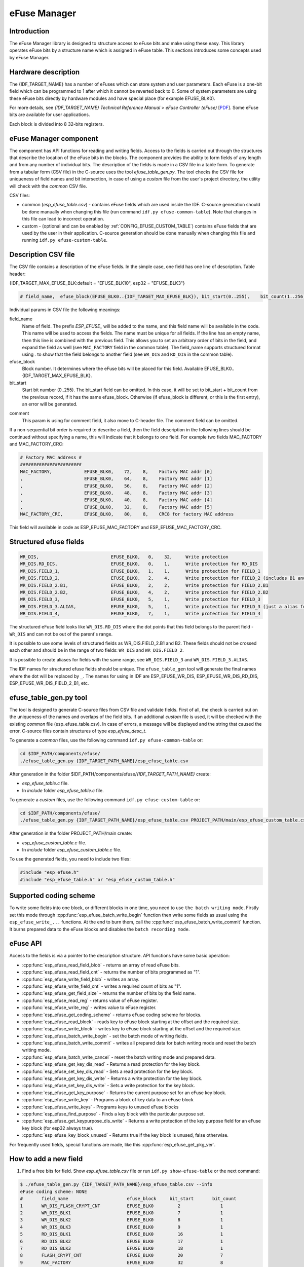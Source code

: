 eFuse Manager
=============


Introduction
------------

The eFuse Manager library is designed to structure access to eFuse bits and make using these easy. This library operates eFuse bits by a structure name which is assigned in eFuse table. This sections introduces some concepts used by eFuse Manager.


Hardware description
--------------------

The {IDF_TARGET_NAME} has a number of eFuses which can store system and user parameters. Each eFuse is a one-bit field which can be programmed to 1 after which it cannot be reverted back to 0.
Some of system parameters are using these eFuse bits directly by hardware modules and have special place (for example EFUSE_BLK0).

For more details, see *{IDF_TARGET_NAME} Technical Reference Manual* > *eFuse Controller (eFuse)* [`PDF <{IDF_TARGET_TRM_EN_URL}#efuse>`__]. Some eFuse bits are available for user applications.

.. only:: esp32

    {IDF_TARGET_NAME} has 4 eFuse blocks each of the size of 256 bits (not all bits are available):

    * EFUSE_BLK0 is used entirely for system purposes;
    * EFUSE_BLK1 is used for flash encrypt key. If not using that Flash Encryption feature, they can be used for another purpose;
    * EFUSE_BLK2 is used for security boot key. If not using that Secure Boot feature, they can be used for another purpose;
    * EFUSE_BLK3 can be partially reserved for the custom MAC address, or used entirely for user application. Note that some bits are already used in IDF.

.. only:: not esp32

    {IDF_TARGET_NAME} has 11 eFuse blocks each of the size of 256 bits (not all bits are available):

    * EFUSE_BLK0 is used entirely for system purposes;
    * EFUSE_BLK1 is used entirely for system purposes;
    * EFUSE_BLK2 is used entirely for system purposes;
    * EFUSE_BLK3 or EFUSE_BLK_USER_DATA can be used for user purposes;
    * EFUSE_BLK4 or EFUSE_BLK_KEY0 can be used as key (for secure_boot or flash_encryption) or for user purposes;
    * EFUSE_BLK5 or EFUSE_BLK_KEY1 can be used as key (for secure_boot or flash_encryption) or for user purposes;
    * EFUSE_BLK6 or EFUSE_BLK_KEY2 can be used as key (for secure_boot or flash_encryption) or for user purposes;
    * EFUSE_BLK7 or EFUSE_BLK_KEY3 can be used as key (for secure_boot or flash_encryption) or for user purposes;
    * EFUSE_BLK8 or EFUSE_BLK_KEY4 can be used as key (for secure_boot or flash_encryption) or for user purposes;
    * EFUSE_BLK9 or EFUSE_BLK_KEY5 can be used as key (for secure_boot or flash_encryption) or for user purposes;
    * EFUSE_BLK10 or EFUSE_BLK_SYS_DATA_PART2 is reseved for system purposes.


Each block is divided into 8 32-bits registers.


eFuse Manager component
-----------------------

The component has API functions for reading and writing fields. Access to the fields is carried out through the structures that describe the location of the eFuse bits in the blocks. The component provides the ability to form fields of any length and from any number of individual bits. The description of the fields is made in a CSV file in a table form. To generate from a tabular form (CSV file) in the C-source uses the tool `efuse_table_gen.py`. The tool checks the CSV file for uniqueness of field names and bit intersection, in case of using a `custom` file from the user's project directory, the utility will check with the `common` CSV file.

CSV files:

* common (`esp_efuse_table.csv`) - contains eFuse fields which are used inside the IDF. C-source generation should be done manually when changing this file (run command ``idf.py efuse-common-table``). Note that changes in this file can lead to incorrect operation.
* custom - (optional and can be enabled by :ref:`CONFIG_EFUSE_CUSTOM_TABLE`) contains eFuse fields that are used by the user in their application. C-source generation should be done manually when changing this file and running ``idf.py efuse-custom-table``.


Description CSV file
--------------------

The CSV file contains a description of the eFuse fields. In the simple case, one field has one line of description.
Table header:

{IDF_TARGET_MAX_EFUSE_BLK:default = "EFUSE_BLK10", esp32 = "EFUSE_BLK3"}

.. code-block:: none

    # field_name,  efuse_block(EFUSE_BLK0..{IDF_TARGET_MAX_EFUSE_BLK}), bit_start(0..255),    bit_count(1..256),        comment

Individual params in CSV file the following meanings:

field_name
    Name of field. The prefix `ESP_EFUSE_` will be added to the name, and this field name will be available in the code. This name will be used to access the fields. The name must be unique for all fields. If the line has an empty name, then this line is combined with the previous field. This allows you to set an arbitrary order of bits in the field, and expand the field as well (see ``MAC_FACTORY`` field in the common table). The field_name supports structured format using `.` to show that the field belongs to another field (see ``WR_DIS`` and ``RD_DIS`` in the common table).

efuse_block
    Block number. It determines where the eFuse bits will be placed for this field. Available EFUSE_BLK0..{IDF_TARGET_MAX_EFUSE_BLK}.

bit_start
    Start bit number (0..255). The bit_start field can be omitted. In this case, it will be set to bit_start + bit_count from the previous record, if it has the same efuse_block. Otherwise (if efuse_block is different, or this is the first entry), an error will be generated.

.. only:: esp32

    bit_count
        The number of bits to use in this field (1..-). This parameter can not be omitted. This field also may be ``MAX_BLK_LEN`` in this case, the field length will have the maximum block length, taking into account the coding scheme (applicable for ``ESP_EFUSE_SECURE_BOOT_KEY`` and ``ESP_EFUSE_ENCRYPT_FLASH_KEY`` fields). The value ``MAX_BLK_LEN`` depends on :ref:`CONFIG_EFUSE_CODE_SCHEME_SELECTOR`, will be replaced with "None" - 256, "3/4" - 192, "REPEAT" - 128.

.. only:: not esp32

    bit_count
        The number of bits to use in this field (1..-). This parameter can not be omitted. This field also may be ``MAX_BLK_LEN`` in this case, the field length will have the maximum block length.

comment
    This param is using for comment field, it also move to C-header file. The comment field can be omitted.

If a non-sequential bit order is required to describe a field, then the field description in the following lines should be continued without specifying a name, this will indicate that it belongs to one field. For example two fields MAC_FACTORY and MAC_FACTORY_CRC:

.. code-block:: none

    # Factory MAC address #
    #######################
    MAC_FACTORY,            EFUSE_BLK0,    72,    8,    Factory MAC addr [0]
    ,                       EFUSE_BLK0,    64,    8,    Factory MAC addr [1]
    ,                       EFUSE_BLK0,    56,    8,    Factory MAC addr [2]
    ,                       EFUSE_BLK0,    48,    8,    Factory MAC addr [3]
    ,                       EFUSE_BLK0,    40,    8,    Factory MAC addr [4]
    ,                       EFUSE_BLK0,    32,    8,    Factory MAC addr [5]
    MAC_FACTORY_CRC,        EFUSE_BLK0,    80,    8,    CRC8 for factory MAC address

This field will available in code as ESP_EFUSE_MAC_FACTORY and ESP_EFUSE_MAC_FACTORY_CRC.

Structured efuse fields
-----------------------

.. code-block:: none

    WR_DIS,                           EFUSE_BLK0,   0,    32,     Write protection
    WR_DIS.RD_DIS,                    EFUSE_BLK0,   0,    1,      Write protection for RD_DIS
    WR_DIS.FIELD_1,                   EFUSE_BLK0,   1,    1,      Write protection for FIELD_1
    WR_DIS.FIELD_2,                   EFUSE_BLK0,   2,    4,      Write protection for FIELD_2 (includes B1 and B2)
    WR_DIS.FIELD_2.B1,                EFUSE_BLK0,   2,    2,      Write protection for FIELD_2.B1
    WR_DIS.FIELD_2.B2,                EFUSE_BLK0,   4,    2,      Write protection for FIELD_2.B2
    WR_DIS.FIELD_3,                   EFUSE_BLK0,   5,    1,      Write protection for FIELD_3
    WR_DIS.FIELD_3.ALIAS,             EFUSE_BLK0,   5,    1,      Write protection for FIELD_3 (just a alias for WR_DIS.FIELD_3)
    WR_DIS.FIELD_4,                   EFUSE_BLK0,   7,    1,      Write protection for FIELD_4

The structured eFuse field looks like ``WR_DIS.RD_DIS`` where the dot points that this field belongs to the parent field - ``WR_DIS`` and can not be out of the parent's range.

It is possible to use some levels of structured fields as WR_DIS.FIELD_2.B1 and B2. These fields should not be crossed each other and should be in the range of two fields: ``WR_DIS`` and ``WR_DIS.FIELD_2``.

It is possible to create aliases for fields with the same range, see ``WR_DIS.FIELD_3`` and ``WR_DIS.FIELD_3.ALIAS``.

The IDF names for structured efuse fields should be unique. The ``efuse_table_gen`` tool will generate the final names where the dot will be replaced by ``_``. The names for using in IDF are ESP_EFUSE_WR_DIS, ESP_EFUSE_WR_DIS_RD_DIS, ESP_EFUSE_WR_DIS_FIELD_2_B1, etc.

efuse_table_gen.py tool
-----------------------

The tool is designed to generate C-source files from CSV file and validate fields. First of all, the check is carried out on the uniqueness of the names and overlaps of the field bits. If an additional `custom` file is used, it will be checked with the existing `common` file (esp_efuse_table.csv). In case of errors, a message will be displayed and the string that caused the error. C-source files contain structures of type `esp_efuse_desc_t`.

To generate a `common` files, use the following command ``idf.py efuse-common-table`` or:

.. code-block:: bash

    cd $IDF_PATH/components/efuse/
    ./efuse_table_gen.py {IDF_TARGET_PATH_NAME}/esp_efuse_table.csv

After generation in the folder $IDF_PATH/components/efuse/`{IDF_TARGET_PATH_NAME}` create:

* `esp_efuse_table.c` file.
* In `include` folder `esp_efuse_table.c` file.

To generate a `custom` files, use the following command ``idf.py efuse-custom-table`` or:

.. code-block:: bash

    cd $IDF_PATH/components/efuse/
    ./efuse_table_gen.py {IDF_TARGET_PATH_NAME}/esp_efuse_table.csv PROJECT_PATH/main/esp_efuse_custom_table.csv

After generation in the folder PROJECT_PATH/main create:

* `esp_efuse_custom_table.c` file.
* In `include` folder `esp_efuse_custom_table.c` file.

To use the generated fields, you need to include two files:

.. code-block:: c

    #include "esp_efuse.h"
    #include "esp_efuse_table.h" or "esp_efuse_custom_table.h"


Supported coding scheme
-----------------------

.. only:: esp32

    eFuse have three coding schemes:

    * ``None`` (value 0).
    * ``3/4`` (value 1).
    * ``Repeat`` (value 2).

    The coding scheme affects only EFUSE_BLK1, EFUSE_BLK2 and EFUSE_BLK3 blocks. EUSE_BLK0 block always has a coding scheme ``None``.
    Coding changes the number of bits that can be written into a block, the block length is constant 256, some of these bits are used for encoding and not avaliable for the user.

    When using a coding scheme, the length of the payload that can be written is limited (for more details ``20.3.1.3 System Parameter coding_scheme``):

    * None 256 bits.
    * 3/4 192 bits.
    * Repeat 128 bits.

    You can find out the coding scheme of your chip:

    * run a ``espefuse.py -p PORT summary`` command.
    * from ``esptool`` utility logs (during flashing).
    * calling the function in the code :cpp:func:`esp_efuse_get_coding_scheme` for the EFUSE_BLK3 block.

    eFuse tables must always comply with the coding scheme in the chip. There is an :ref:`CONFIG_EFUSE_CODE_SCHEME_SELECTOR` option to select the coding type for tables in a Kconfig. When generating source files, if your tables do not follow the coding scheme, an error message will be displayed. Adjust the length or offset fields.
    If your program was compiled with ``None`` encoding and ``3/4`` is used in the chip, then the ``ESP_ERR_CODING`` error may occur when calling the eFuse API (the field is outside the block boundaries). If the field matches the new block boundaries, then the API will work without errors.

    Also, 3/4 coding scheme imposes restrictions on writing bits belonging to one coding unit. The whole block with a length of 256 bits is divided into 4 coding units, and in each coding unit there are 6 bytes of useful data and 2 service bytes. These 2 service bytes contain the checksum of the previous 6 data bytes.

    It turns out that only one field can be written into one coding unit. Repeated rewriting in one coding unit is prohibited. But if the record was made in advance or through a :cpp:func:`esp_efuse_write_block` function, then reading the fields belonging to one coding unit is possible.

    In case ``3/4`` coding scheme, the writing process is divided into the coding units and we can not use the usual mode of writing some fields. We can prepare all the data for writing and burn it in one time. You can also use this mode for ``None`` coding scheme but it is not necessary. It is important for ``3/4`` coding scheme.
    ``The batch writing mode`` blocks ``esp_efuse_read_...`` operations.

    After changing the coding scheme, run ``efuse_common_table`` and ``efuse_custom_table`` commands to check the tables of the new coding scheme.

.. only:: not esp32

    Coding schemes are used to protect against data corruption. {IDF_TARGET_NAME} supports two coding schemes:

    * ``None``. EFUSE_BLK0 is stored with four backups, meaning each bit is stored four times. This backup scheme is automatically applied by the hardware and is not visible to software. EFUSE_BLK0 can be written many times.
    * ``RS``. EFUSE_BLK1 - EFUSE_BLK10 use Reed-Solomon coding scheme that supports up to 5 bytes of automatic error correction. Software will encode the 32-byte EFUSE_BLKx using RS (44, 32) to generate a 12-byte check code, and then burn the EFUSE_BLKx and the check code into eFuse at the same time. The eFuse Controller automatically decodes the RS encoding and applies error correction when reading back the eFuse block. Because the RS check codes are generated across the entire 256-bit eFuse block, each block can only be written to one time.

To write some fields into one block, or different blocks in one time, you need to use ``the batch writing mode``. Firstly set this mode through :cpp:func:`esp_efuse_batch_write_begin` function then write some fields as usual using the ``esp_efuse_write_...`` functions. At the end to burn them, call the :cpp:func:`esp_efuse_batch_write_commit` function. It burns prepared data to the eFuse blocks and disables the ``batch recording mode``.

eFuse API
---------

Access to the fields is via a pointer to the description structure. API functions have some basic operation:

* :cpp:func:`esp_efuse_read_field_blob` - returns an array of read eFuse bits.
* :cpp:func:`esp_efuse_read_field_cnt` - returns the number of bits programmed as "1".
* :cpp:func:`esp_efuse_write_field_blob` - writes an array.
* :cpp:func:`esp_efuse_write_field_cnt` - writes a required count of bits as "1".
* :cpp:func:`esp_efuse_get_field_size` - returns the number of bits by the field name.
* :cpp:func:`esp_efuse_read_reg` - returns value of eFuse register.
* :cpp:func:`esp_efuse_write_reg` - writes value to eFuse register.
* :cpp:func:`esp_efuse_get_coding_scheme` - returns eFuse coding scheme for blocks.
* :cpp:func:`esp_efuse_read_block` - reads key to eFuse block starting at the offset and the required size.
* :cpp:func:`esp_efuse_write_block` - writes key to eFuse block starting at the offset and the required size.
* :cpp:func:`esp_efuse_batch_write_begin` - set the batch mode of writing fields.
* :cpp:func:`esp_efuse_batch_write_commit` - writes all prepared data for batch writing mode and reset the batch writing mode.
* :cpp:func:`esp_efuse_batch_write_cancel` - reset the batch writing mode and prepared data.
* :cpp:func:`esp_efuse_get_key_dis_read` - Returns a read protection for the key block.
* :cpp:func:`esp_efuse_set_key_dis_read` - Sets a read protection for the key block.
* :cpp:func:`esp_efuse_get_key_dis_write` - Returns a write protection for the key block.
* :cpp:func:`esp_efuse_set_key_dis_write` - Sets a write protection for the key block.
* :cpp:func:`esp_efuse_get_key_purpose` - Returns the current purpose set for an eFuse key block.
* :cpp:func:`esp_efuse_write_key` - Programs a block of key data to an eFuse block
* :cpp:func:`esp_efuse_write_keys` - Programs keys to unused eFuse blocks
* :cpp:func:`esp_efuse_find_purpose` - Finds a key block with the particular purpose set.
* :cpp:func:`esp_efuse_get_keypurpose_dis_write` - Returns a write protection of the key purpose field for an eFuse key block (for esp32 always true).
* :cpp:func:`esp_efuse_key_block_unused` - Returns true if the key block is unused, false otherwise.

For frequently used fields, special functions are made, like this :cpp:func:`esp_efuse_get_pkg_ver`.

.. only:: not esp32

    eFuse API for keys
    ------------------

    EFUSE_BLK_KEY0 - EFUSE_BLK_KEY5 are intended to keep up to 6 keys with a length of 256-bits. Each key has an ``ESP_EFUSE_KEY_PURPOSE_x`` field which defines the purpose of these keys. The purpose field is described in :cpp:type:`esp_efuse_purpose_t`.

    The purposes like ``ESP_EFUSE_KEY_PURPOSE_XTS_AES_...`` are used for flash encryption.

    The purposes like ``ESP_EFUSE_KEY_PURPOSE_SECURE_BOOT_DIGEST...`` are used for secure boot.

    There are some eFuse APIs useful to work with states of keys.

    * :cpp:func:`esp_efuse_get_purpose_field` - Returns a pointer to a key purpose for an eFuse key block.
    * :cpp:func:`esp_efuse_get_key` - Returns a pointer to a key block.
    * :cpp:func:`esp_efuse_set_key_purpose` - Sets a key purpose for an eFuse key block.
    * :cpp:func:`esp_efuse_set_keypurpose_dis_write` - Sets a write protection of the key purpose field for an eFuse key block.
    * :cpp:func:`esp_efuse_find_unused_key_block` - Search for an unused key block and return the first one found.
    * :cpp:func:`esp_efuse_count_unused_key_blocks` - Returns the number of unused eFuse key blocks in the range EFUSE_BLK_KEY0..EFUSE_BLK_KEY_MAX
    * :cpp:func:`esp_efuse_get_digest_revoke` - Returns the status of the Secure Boot public key digest revocation bit.
    * :cpp:func:`esp_efuse_set_digest_revoke` - Sets the Secure Boot public key digest revocation bit.
    * :cpp:func:`esp_efuse_get_write_protect_of_digest_revoke` - Returns a write protection of the Secure Boot public key digest revocation bit.
    * :cpp:func:`esp_efuse_set_write_protect_of_digest_revoke` - Sets a write protection of the Secure Boot public key digest revocation bit.


How to add a new field
----------------------

1. Find a free bits for field. Show `esp_efuse_table.csv` file or run ``idf.py show-efuse-table`` or the next command:

.. code-block:: none

    $ ./efuse_table_gen.py {IDF_TARGET_PATH_NAME}/esp_efuse_table.csv --info
    eFuse coding scheme: NONE
    #       field_name                      efuse_block     bit_start       bit_count
    1       WR_DIS_FLASH_CRYPT_CNT          EFUSE_BLK0         2               1
    2       WR_DIS_BLK1                     EFUSE_BLK0         7               1
    3       WR_DIS_BLK2                     EFUSE_BLK0         8               1
    4       WR_DIS_BLK3                     EFUSE_BLK0         9               1
    5       RD_DIS_BLK1                     EFUSE_BLK0         16              1
    6       RD_DIS_BLK2                     EFUSE_BLK0         17              1
    7       RD_DIS_BLK3                     EFUSE_BLK0         18              1
    8       FLASH_CRYPT_CNT                 EFUSE_BLK0         20              7
    9       MAC_FACTORY                     EFUSE_BLK0         32              8
    10      MAC_FACTORY                     EFUSE_BLK0         40              8
    11      MAC_FACTORY                     EFUSE_BLK0         48              8
    12      MAC_FACTORY                     EFUSE_BLK0         56              8
    13      MAC_FACTORY                     EFUSE_BLK0         64              8
    14      MAC_FACTORY                     EFUSE_BLK0         72              8
    15      MAC_FACTORY_CRC                 EFUSE_BLK0         80              8
    16      CHIP_VER_DIS_APP_CPU            EFUSE_BLK0         96              1
    17      CHIP_VER_DIS_BT                 EFUSE_BLK0         97              1
    18      CHIP_VER_PKG                    EFUSE_BLK0        105              3
    19      CHIP_CPU_FREQ_LOW               EFUSE_BLK0        108              1
    20      CHIP_CPU_FREQ_RATED             EFUSE_BLK0        109              1
    21      CHIP_VER_REV1                   EFUSE_BLK0        111              1
    22      ADC_VREF_AND_SDIO_DREF          EFUSE_BLK0        136              6
    23      XPD_SDIO_REG                    EFUSE_BLK0        142              1
    24      SDIO_TIEH                       EFUSE_BLK0        143              1
    25      SDIO_FORCE                      EFUSE_BLK0        144              1
    26      ENCRYPT_CONFIG                  EFUSE_BLK0        188              4
    27      CONSOLE_DEBUG_DISABLE           EFUSE_BLK0        194              1
    28      ABS_DONE_0                      EFUSE_BLK0        196              1
    29      DISABLE_JTAG                    EFUSE_BLK0        198              1
    30      DISABLE_DL_ENCRYPT              EFUSE_BLK0        199              1
    31      DISABLE_DL_DECRYPT              EFUSE_BLK0        200              1
    32      DISABLE_DL_CACHE                EFUSE_BLK0        201              1
    33      ENCRYPT_FLASH_KEY               EFUSE_BLK1         0              256
    34      SECURE_BOOT_KEY                 EFUSE_BLK2         0              256
    35      MAC_CUSTOM_CRC                  EFUSE_BLK3         0               8
    36      MAC_CUSTOM                      EFUSE_BLK3         8               48
    37      ADC1_TP_LOW                     EFUSE_BLK3         96              7
    38      ADC1_TP_HIGH                    EFUSE_BLK3        103              9
    39      ADC2_TP_LOW                     EFUSE_BLK3        112              7
    40      ADC2_TP_HIGH                    EFUSE_BLK3        119              9
    41      SECURE_VERSION                  EFUSE_BLK3        128              32
    42      MAC_CUSTOM_VER                  EFUSE_BLK3        184              8

    Used bits in eFuse table:
    EFUSE_BLK0
    [2 2] [7 9] [16 18] [20 27] [32 87] [96 97] [105 109] [111 111] [136 144] [188 191] [194 194] [196 196] [198 201]

    EFUSE_BLK1
    [0 255]

    EFUSE_BLK2
    [0 255]

    EFUSE_BLK3
    [0 55] [96 159] [184 191]

    Note: Not printed ranges are free for using. (bits in EFUSE_BLK0 are reserved for Espressif)

    Parsing eFuse CSV input file $IDF_PATH/components/efuse/{IDF_TARGET_PATH_NAME}/esp_efuse_table.csv ...
    Verifying eFuse table...


The number of bits not included in square brackets is free (bits in EFUSE_BLK0 are reserved for Espressif). All fields are checked for overlapping.

2. Fill a line for field: field_name, efuse_block, bit_start, bit_count, comment.

3. Run a ``show_efuse_table`` command to check eFuse table. To generate source files run ``efuse_common_table`` or ``efuse_custom_table`` command.

Debug eFuse & Unit tests
------------------------

Virtual eFuses
^^^^^^^^^^^^^^

The Kconfig option :ref:`CONFIG_EFUSE_VIRTUAL` will virtualize eFuse values inside the eFuse Manager, so writes are emulated and no eFuse values are permanently changed. This can be useful for debugging app and unit tests.
During startup, the eFuses are copied to RAM. All eFuse operations (read and write) are performed with RAM instead of the real eFuse registers.

In addition to the :ref:`CONFIG_EFUSE_VIRTUAL` option there is :ref:`CONFIG_EFUSE_VIRTUAL_KEEP_IN_FLASH` option that adds a feature to keep eFuses in flash memory. To use this mode the partition_table should have the `efuse` partition. partition.csv: ``"efuse_em, data, efuse,   ,   0x2000,"``.
During startup, the eFuses are copied from flash or, in case if flash is empty, from real eFuse to RAM and then update flash. This option allows keeping eFuses after reboots (possible to test secure_boot and flash_encryption features with this option).

Flash Encryption Testing
""""""""""""""""""""""""

Flash Encryption (FE) is a hardware feature that requires the physical burning of eFuses: key and FLASH_CRYPT_CNT. If FE is not actually enabled then enabling the :ref:`CONFIG_EFUSE_VIRTUAL_KEEP_IN_FLASH` option just gives testing possibilities and does not encrypt anything in the flash, even though the logs say encryption happens. The :cpp:func:`bootloader_flash_write` is adapted for this purpose. But if FE is already enabled on the chip and you run an application or bootloader created with the :ref:`CONFIG_EFUSE_VIRTUAL_KEEP_IN_FLASH` option then the flash encryption/decryption operations will work properly (data are encrypted as it is written into an encrypted flash partition and decrypted when they are read from an encrypted partition).

espefuse.py
^^^^^^^^^^^

esptool includes a useful tool for reading/writing {IDF_TARGET_NAME} eFuse bits - `espefuse.py <https://github.com/espressif/esptool/wiki/espefuse>`_.

   .. include:: inc/espefuse_summary_{IDF_TARGET_NAME}.rst


.. include-build-file:: inc/esp_efuse.inc
